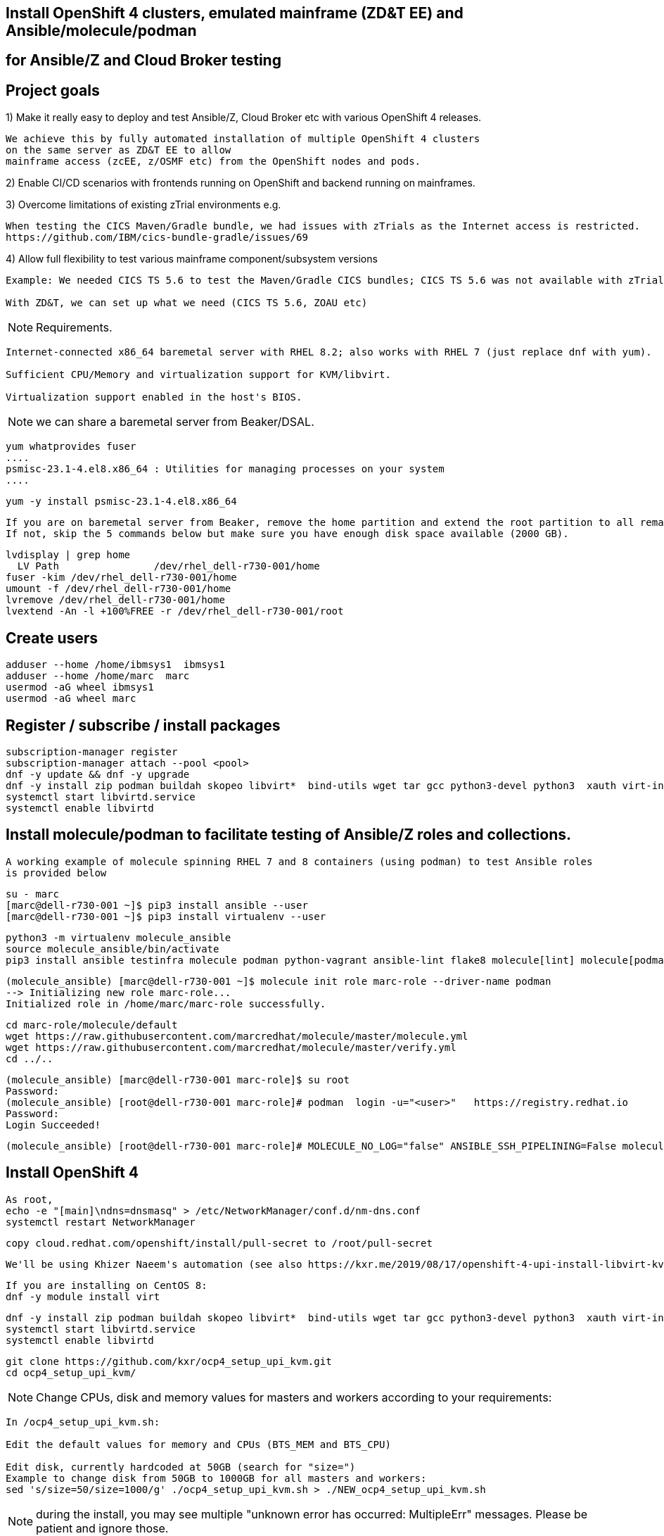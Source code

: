 
== Install OpenShift 4 clusters, emulated mainframe (ZD&T EE) and Ansible/molecule/podman 
== for Ansible/Z and Cloud Broker testing


== Project goals


1) Make it really easy to deploy and test Ansible/Z, Cloud Broker etc with various OpenShift 4 releases. 


----
We achieve this by fully automated installation of multiple OpenShift 4 clusters 
on the same server as ZD&T EE to allow
mainframe access (zcEE, z/OSMF etc) from the OpenShift nodes and pods.
----

2) Enable CI/CD scenarios with frontends running on OpenShift and backend running on mainframes.


3) Overcome limitations of existing zTrial environments e.g.

----
When testing the CICS Maven/Gradle bundle, we had issues with zTrials as the Internet access is restricted.
https://github.com/IBM/cics-bundle-gradle/issues/69
----

4)  Allow full flexibility to test various mainframe component/subsystem versions
----
Example: We needed CICS TS 5.6 to test the Maven/Gradle CICS bundles; CICS TS 5.6 was not available with zTrial.

With ZD&T, we can set up what we need (CICS TS 5.6, ZOAU etc) 
----


NOTE: Requirements.
----
Internet-connected x86_64 baremetal server with RHEL 8.2; also works with RHEL 7 (just replace dnf with yum).

Sufficient CPU/Memory and virtualization support for KVM/libvirt.

Virtualization support enabled in the host's BIOS.
----

NOTE: we can share a baremetal server from Beaker/DSAL.

----
yum whatprovides fuser
....
psmisc-23.1-4.el8.x86_64 : Utilities for managing processes on your system
....
----


----
yum -y install psmisc-23.1-4.el8.x86_64
----

----
If you are on baremetal server from Beaker, remove the home partition and extend the root partition to all remaining space.
If not, skip the 5 commands below but make sure you have enough disk space available (2000 GB).
----

----
lvdisplay | grep home
  LV Path                /dev/rhel_dell-r730-001/home
fuser -kim /dev/rhel_dell-r730-001/home
umount -f /dev/rhel_dell-r730-001/home
lvremove /dev/rhel_dell-r730-001/home
lvextend -An -l +100%FREE -r /dev/rhel_dell-r730-001/root
----

== Create users

----
adduser --home /home/ibmsys1  ibmsys1
adduser --home /home/marc  marc
usermod -aG wheel ibmsys1
usermod -aG wheel marc
----

== Register / subscribe / install packages

----
subscription-manager register 
subscription-manager attach --pool <pool>
dnf -y update && dnf -y upgrade
dnf -y install zip podman buildah skopeo libvirt*  bind-utils wget tar gcc python3-devel python3  xauth virt-install virt-viewer virt-manager libguestfs-tools-c tmux httpd-tools git x3270-x11 xorg-x11-apps nc net-tools
systemctl start libvirtd.service
systemctl enable libvirtd
----

== Install molecule/podman to facilitate testing of Ansible/Z roles and collections.


----
A working example of molecule spinning RHEL 7 and 8 containers (using podman) to test Ansible roles 
is provided below
----

----
su - marc
[marc@dell-r730-001 ~]$ pip3 install ansible --user
[marc@dell-r730-001 ~]$ pip3 install virtualenv --user
----

----
python3 -m virtualenv molecule_ansible
source molecule_ansible/bin/activate
pip3 install ansible testinfra molecule podman python-vagrant ansible-lint flake8 molecule[lint] molecule[podman]
----

----
(molecule_ansible) [marc@dell-r730-001 ~]$ molecule init role marc-role --driver-name podman
--> Initializing new role marc-role...
Initialized role in /home/marc/marc-role successfully.
----


----
cd marc-role/molecule/default
wget https://raw.githubusercontent.com/marcredhat/molecule/master/molecule.yml
wget https://raw.githubusercontent.com/marcredhat/molecule/master/verify.yml
cd ../..
----

----
(molecule_ansible) [marc@dell-r730-001 marc-role]$ su root
Password:
(molecule_ansible) [root@dell-r730-001 marc-role]# podman  login -u="<user>"   https://registry.redhat.io
Password:
Login Succeeded!
----


----
(molecule_ansible) [root@dell-r730-001 marc-role]# MOLECULE_NO_LOG="false" ANSIBLE_SSH_PIPELINING=False molecule test
----

== Install OpenShift 4

----
As root,
echo -e "[main]\ndns=dnsmasq" > /etc/NetworkManager/conf.d/nm-dns.conf
systemctl restart NetworkManager
----


----
copy cloud.redhat.com/openshift/install/pull-secret to /root/pull-secret
----

----
We'll be using Khizer Naeem's automation (see also https://kxr.me/2019/08/17/openshift-4-upi-install-libvirt-kvm/)
----

----
If you are installing on CentOS 8:
dnf -y module install virt
----


----
dnf -y install zip podman buildah skopeo libvirt*  bind-utils wget tar gcc python3-devel python3  xauth virt-install virt-viewer virt-manager libguestfs-tools-c libguestfs-tools tmux httpd-tools git x3270-x11 nc net-tools
systemctl start libvirtd.service
systemctl enable libvirtd
----

----
git clone https://github.com/kxr/ocp4_setup_upi_kvm.git
cd ocp4_setup_upi_kvm/
----

NOTE: Change CPUs, disk and memory values for masters and workers according to your requirements:
----
In /ocp4_setup_upi_kvm.sh:

Edit the default values for memory and CPUs (BTS_MEM and BTS_CPU)

Edit disk, currently hardcoded at 50GB (search for "size=")
Example to change disk from 50GB to 1000GB for all masters and workers:
sed 's/size=50/size=1000/g' ./ocp4_setup_upi_kvm.sh > ./NEW_ocp4_setup_upi_kvm.sh
----


NOTE: during the install, you may see multiple "unknown error has occurred: MultipleErr" messages. Please be patient and ignore those.

----
chmod +x ./NEW_ocp4_setup_upi_kvm.sh
./NEW_ocp4_setup_upi_kvm.sh --ocp-version 4.5.stable
----



== Connect to OpenShift 4 console

----
[root@dell-r730-001 ~]# cat /root/ocp4_setup_ocp4/install_dir/auth/kubeadmin-password
----


----
On your laptop, change /etc/hosts so that
console-openshift-console.apps.ocp4.local and
oauth-openshift.apps.ocp4.local
point to 127.0.0.1
----

----
sudo ssh -X  root@dell-r730-001 -L 443:console-openshift-console.apps.ocp4.local:443
----

----
[root@dell-r730-001 ~]# xauth
Using authority file /root/.Xauthority
xauth>exit
----


----
Browse to https://console-openshift-console.apps.ocp4.local/
----

----
Connect as kubeadmin/<password from /root/ocp4_setup_ocp4/install_dir/auth/kubeadmin-password>
----


image:images/ocp4.png[title="OpenShift 4.4 Console"]


----
[root@dell-r730-001 ~]# cp /root/ocp4_setup_ocp4/oc /usr/bin
[root@dell-r730-001 ~]# cp /root/ocp4_setup_ocp4/install_dir/auth/kubeconfig ~/.kube/config
----

----
ssh to the OpenShift 4 nodes:
oc get nodes
Example: ssh -i /root/ocp4_setup_ocp4/sshkey core@master-1.ocp4.local
----


----
Create image registry
Follow the steps at
https://github.com/marcredhat/workshop/blob/master/imageregistry.adoc
----

----
oc patch configs.imageregistry.operator.openshift.io cluster --type merge --patch '{"spec":{"storage":{"emptyDir":{}}}}'
oc patch configs.imageregistry.operator.openshift.io cluster --type merge --patch '{"spec":{"managementState": "Managed"}}'
----

----
Create user / authentication using htpasswd
Follow the steps at
https://github.com/marcredhat/workshop/blob/master/userauth_htpasswd.adoc
----

----
Configure AlertManager
Follow the steps at
https://blog.openshift.com/openshift-4-3-alertmanager-configuration/
----


== Deploying multiple OpenShift clusters

NOTE: You can deploy multiple OpenShift cluster with the same or different OpenShift versions on the same KVM host.

----
Example - deploying an OpenShift 4.5 cluster alongside the existing 4.4 one deployed above

Specify a new setup directory and cluster name as shown below:
./NEW_ocp4_setup_upi_kvm.sh --setup-dir /root/ocp4_setup_ocp45 --ocp-version 4.5.0-rc.6 --cluster-name ocp45

Add entries to /etc/hosts on laptop:
127.0.0.1   localhost ... oauth-openshift.apps.ocp45.local console-openshift-console.apps.ocp45.local 

sudo ssh root@<KVM host>  -L 443:console-openshift-console.apps.ocp45.local:443 -L 443:oauth-openshift.apps.ocp45.local:443

You can now browse to https://console-openshift-console.apps.ocp45.local on your laptop.
----


----
You can easily switch between your OpenShift clusters, 
see https://github.com/marcredhat/z/blob/master/switchtoocp44.sh and https://github.com/marcredhat/z/blob/master/switchtoocp45.sh
----

== Adding KVM guests for ZD&T EE

----
cd /var/lib/libvirt/images/
curl -L https://www.dropbox.com/s/hjyshonfi4vvdko/rhel-8.2-x86_64-dvd.iso?dl=1 -o /var/lib/libvirt/images/rhel-8.2-x86_64-dvd.iso
curl -L https://www.dropbox.com/s/mj5ngjmoblboszx/rhel-server-7.9-beta-1-x86_64-dvd%20%281%29.iso?dl=1 -o /var/lib/libvirt/images/rhel-server-7.9-beta-1-x86_64-dvd.iso
----

----
[root@dell-r730-001 images]# ls
ocp4-lb.qcow2        ocp4-master-2.qcow2  ocp4-worker-1.qcow2  rhel-8.2-x86_64-dvd.iso
ocp4-master-1.qcow2  ocp4-master-3.qcow2  ocp4-worker-2.qcow2  rhel-server-7.9-beta-1-x86_64-dvd.iso
----


----
virt-install --name vm1 --memory 8192 --vcpus 4 --disk size=1000 --os-variant rhel7.0 --cdrom /var/lib/libvirt/images/rhel-server-7.9-beta-1-x86_64-dvd.iso

ssh -X  marc@dell-r730-001
sudo usermod --append --groups libvirt `whoami`
export LIBGL_ALWAYS_INDIRECT=y
[marc@dell-r730-001 ~]$ xauth
Using authority file /home/marc/.Xauthority
xauth> exit
----

----
[marc@dell-r730-001 ~]$ virt-manager
----

----
Video of RHEL 7.9 KVM guest installation at https://bit.ly/marcredhatz1
----

----
At the end of the installation, go back to the virt-manager window and click on "Reboot"
----


----
[marc@dell-r730-001 ~]$ sudo virt-install --name vm2 --memory 32000 --vcpus 8 --disk size=2000 --os-variant rhel7.0 --cdrom /var/lib/libvirt/images/rhel-server-7.9-beta-1-x86_64-dvd.iso
----

----
Same process as the in the video above to install RHEL 7.9 on the KVM guest. 
----

----
At the end of the installation, go back to the virt-manager window and click on "Reboot"
----

----
On KVM host, virsh dumpxml vm1 | more 
<interface type='network'>
      <mac address='52:54:00:73:d0:92'/>
      <source network='default' bridge='virbr0'/>
      <target dev='vnet1'/>
      <model type='virtio'/>
      <alias name='net0'/>
      <address type='pci' domain='0x0000' bus='0x00' slot='0x03' function='0x0'/>
    </interface>
    <serial type='pty'>
----

----
So VM1 has MAC 52:54:00:73:d0:92 (for virbr0)
----


----
On KVM host, virsh dumpxml vm2 | more 
<interface type='network'>
      <mac address='52:54:00:8e:5e:7c'/>
      <source network='default' bridge='virbr0'/>
      <target dev='vnet7'/>
      <model type='virtio'/>
      <alias name='net0'/>
      <address type='pci' domain='0x0000' bus='0x00' slot='0x03' function='0x0'/>
</interface>
----

----
So VM2 has MAC52:54:00:8e:5e:7c   (for virbr0)
----


----
[marc@dell-r730-001 ~]$ sudo virsh domifaddr vm1
 vnet1      52:54:00:73:d0:92    ipv4         192.168.122.106/24

[marc@dell-r730-001 ~]$ sudo virsh domifaddr vm2
 vnet7      52:54:00:8e:5e:7c    ipv4         192.168.122.121/24
----




----
sudo virsh net-update default add ip-dhcp-host \
          "<host mac='52:54:00:73:d0:92' \
           name='vm1' ip='192.168.122.106' />" \
           --live --config

sudo virsh net-update default add ip-dhcp-host \
          "<host mac='52:54:00:8e:5e:7c' \
          name='vm2' ip='192.168.122.121' />" \
          --live --config
----


----
On the baremetal host, change /etc/hosts to include the KVM guests that we'll use for the ZD&T EE installation.
Note that the other entries have been added by the OCP 4 automated installation script that we used above.

127.0.0.1   localhost localhost.localdomain localhost4 localhost4.localdomain4
::1         localhost localhost.localdomain localhost6 localhost6.localdomain6
192.168.122.155 lb.ocp4.local api.ocp4.local api-int.ocp4.local
192.168.122.72 bootstrap.ocp4.local
192.168.122.243 master-1.ocp4.local etcd-0.ocp4.local
192.168.122.82 master-2.ocp4.local etcd-1.ocp4.local
192.168.122.193 master-3.ocp4.local etcd-2.ocp4.local
192.168.122.187 worker-1.ocp4.local
192.168.122.19 worker-2.ocp4.local
192.168.122.106 vm1
192.168.122.121 vm2
----

----
Add subscriptions to vm1 and vm2
[root@vm1 volumes]# subscription-manager register
Registering to: subscription.rhsm.redhat.com:443/subscription


[root@vm1 volumes]# subscription-manager attach --pool <pool>
----


----
Repeat for vm2
----

----
On both vm1 and vm2:
yum  whatprovides fuser
yum -y install psmisc-22.20-11.el7.x86_64
fuser -kim /dev/rhel_vm1/home
umount -f /dev/rhel_vm1/home
lvremove /dev/rhel_vm1/home
lvextend -An -l +100%FREE -r /dev/rhel_vm1/root
----

----
Install packages on vm1 and vm2

yum -y install vim policycoreutils-python zip bind-utils wget tar gcc python3-devel python3  libguestfs-tools-c tmux httpd-tools git nc net-tools
----


----
yum -y install vsftpd ftp
systemctl enable vsftpd
systemctl start  vsftpd
----


----
[root@vm1 ~]# subscription-manager repos --enable rhel-server-rhscl-7-rpms
yum whatprovides pip3
yum -y install python3-pip-9.0.3-5.el7.noarch
----

----
Repeat for vm2
----

----
On both vm1 and vm2:
systemctl stop firewalld && systemctl disable firewalld
----

== Download ZD&T installation files to vm1

----
[root@vm1 volumes]# pwd
/Z/adcd/nov2019/volumes
----

image:images/box.png[title="Box"]

----
Follow https://github.com/marcredhat/z/blob/master/boxdownload.adoc
----

----
[root@vm1 volumes]# ls
A4BLZ1.gz  A4DBAR.gz  A4DBC2.gz  A4IME1.gz  A4PAGA.gz  A4PRD2.gz   A4RES2.gz  A4USS2.gz  ADCDTOOLS.XML         SARES1.ZPD
A4C541.gz  A4DBB1.gz  A4DIS1.gz  A4IMF1.gz  A4PAGB.gz  A4PRD3.gz   A4SYS1.gz  A4W901.gz  dlmgr.pro             ZDT_Install_EE_V12.0.5.0.tgz
A4C551.gz  A4DBB2.gz  A4DIS2.gz  A4INM1.gz  A4PAGC.gz  A4PRD4.gz   A4USR1.gz  A4W902.gz  ee.md5                ZDTRKT.gz
A4CFG1.gz  A4DBC1.gz  A4DIS3.gz  A4KAN1.gz  A4PRD1.gz  A4RES1.ZPD  A4USS1.gz  A4ZCX1.gz  nov2019_adcd_md5.txt
----

----
chmod 755 ZDT_Install_EE_V12.0.5.0.tgz

tar -xzvf ZDT_Install_EE_V12.0.5.0.tgz

./ZDT_Install_EE_V12.0.5.0.x86_64

----

----
Select 1:
[root@vm1 volumes]# ./ZDT_Install_EE_V12.0.5.0.x86_64
The following products can be installed, updated, or uninstalled. Select one action:
	 1) ZD&T Enterprise Edition
		A simple role-based Web utility to ease the process of creating
		and managing your IBM ZD&T instances.
		It includes features to create assets, monitor and
		automatically configure, install and deploy to target systems.
		This offering can be installed on the same system as
		the ZD&T Hardware-Based License Server and as the
		ZD&T Software-Based License Server
----


----
[root@vm1 volumes]# /opt/ibm/zDT/bin/startServer.sh
Creating zdtee postgresql database...
Database creation success
Starting the IBM Z Development and Test Environment Enterprise Edition server:  sudo -H -u zdt /opt/ibm/zDT/bin/zdtee_cmd.sh start

Starting server zDTServer.

Server zDTServer started with process ID 21516.
IBM Z Development and Test Environment Enterprise Edition can be accessed using the following URL: https://vm1:9443/ZDTMC/index.html
----

----
Install ZD&T Software-Based License Server
----

----
[root@vm1 volumes]# ./ZDT_Install_EE_V12.0.5.0.x86_64

Select 2) ZD&T Software-Based License Server
          A server for centralized management of software-based license
		keys for one or more instances of ZD&T.
		This offering cannot be installed on the same system as
		ZD&T Hardware-Based License Server but can be on the same system
		as the ZD&T Enterprise Edition.
----

----
....
To start the uimserver , using a non-root id,
  execute : /usr/z1090/bin/uimserverstart


 To generate a License request, issue command :
     /opt/IBM/LDK/request_license
  and then send the resulting file to
  your IBM representative.
2020-07-04_04:24:23:  uimserver started successfully.
Using port 9451  IPv4

The installer has created the non-root user id "ibmsys1" with a generated password.
Do not forget to change the password of this account
----


----
[root@vm1 volumes]# rpm -qa | grep zpdt
zpdtldk-1-10.55.04.x86_64
zpdtuim-1-10.55.04.x86_64
----

----
[root@vm1 volumes]# passwd ibmsys1
----

----
[root@vm1 volumes]# /opt/IBM/LDK/request_license
zPDT/LDK license request started.
fingerprint status 0
The request file created is: ~/vm1_1593851286.zip

Success
----


----
[root@vm1 ~]# usermod -aG wheel ibmsys1
[root@vm1 ~]# su - ibmsys1
Last login: Sat Jul  4 04:34:32 EDT 2020 on pts/1
[ibmsys1@vm1 ~]$ chown -R ibmsys1 /home/ibmsys1/
----


----
[ibmsys1@vm1 ~]$ sudo cat /etc/hosts
[sudo] password for ibmsys1:
127.0.0.1   vm1 localhost localhost.localdomain localhost4 localhost4.localdomain4
----

----
On both vm1 and vm2, configure SELinux to allow httpd with non-standard ports
sudo semanage port -a -t http_port_t -p tcp 9443
sudo semanage port -a -t http_port_t -p tcp 9451
sudo semanage port -a -t http_port_t -p tcp 10443
----


----
On your laptop,
sudo ssh -X  root@<baremetal host> -L 9443:vm1:9443 -L 10443:vm2:10443 -L 7777:vm1:7777 -L 7777:vm2:7777 -L 443:console-openshift-console.apps.ocp4.local:443
----

image:images/zdt.png[title="ZD&T"]



----

[root@vm1 volumes]# cp ADCDTOOLS.XML ..
[root@vm1 volumes]# ls ..
ADCDTOOLS.XML  volumes

----


image:images/image.png[title="ZD&T"]

image:images/image2.png[title="ZD&T"]

image:images/manage.png[title="ZD&T"]

image:images/manage2.png[title="ZD&T"]

image:images/manage3.png[title="ZD&T"]


== Examples of using the Zowe CLI to upload (COBOL) files to our mainframe, list jobs etc 

See https://github.com/marcredhat/z (zowe*.sh files)


== Visual Studio Code configuration to work with our ZD&T EE mainframe

NOTE: Recall that, on your laptop vm1 and vm2 point to 127.0.0.1 (using /etc/hosts) and you must be ssh'd into the baremetal server using port forwarding.
Example: sudo ssh -X  root@<baremetal server> -L 9443:vm1:9443 -L 10443:vm2:10443 -L 443:console-openshift-console.apps.ocp4.local:443

image:images/code.png[title="ZD&T"]

image:images/code2.png[title="ZD&T"]

